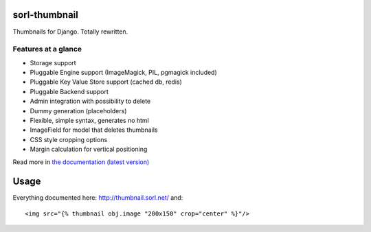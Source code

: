 sorl-thumbnail
==============

Thumbnails for Django. Totally rewritten.

Features at a glance
--------------------
- Storage support
- Pluggable Engine support (ImageMagick, PIL, pgmagick included)
- Pluggable Key Value Store support (cached db, redis)
- Pluggable Backend support
- Admin integration with possibility to delete
- Dummy generation (placeholders)
- Flexible, simple syntax, generates no html
- ImageField for model that deletes thumbnails
- CSS style cropping options
- Margin calculation for vertical positioning

Read more in `the documentation (latest version) <http://thumbnail.sorl.net/>`_

Usage
=====

Everything documented here: http://thumbnail.sorl.net/ and::

    <img src="{% thumbnail obj.image "200x150" crop="center" %}"/>

